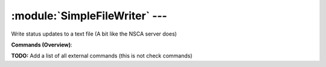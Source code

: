 .. default-domain:: nscp

.. module:: SimpleFileWriter
    :synopsis: Write status updates to a text file (A bit like the NSCA server does)

===============================
:module:`SimpleFileWriter` --- 
===============================
Write status updates to a text file (A bit like the NSCA server does)





**Commands (Overview)**: 

**TODO:** Add a list of all external commands (this is not check commands)







